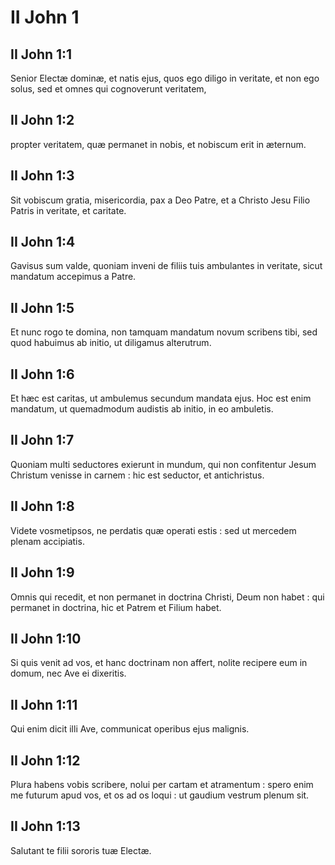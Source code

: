 * II John 1

** II John 1:1

Senior Electæ dominæ, et natis ejus, quos ego diligo in veritate, et non ego solus, sed et omnes qui cognoverunt veritatem,

** II John 1:2

propter veritatem, quæ permanet in nobis, et nobiscum erit in æternum.

** II John 1:3

Sit vobiscum gratia, misericordia, pax a Deo Patre, et a Christo Jesu Filio Patris in veritate, et caritate.  

** II John 1:4

Gavisus sum valde, quoniam inveni de filiis tuis ambulantes in veritate, sicut mandatum accepimus a Patre.

** II John 1:5

Et nunc rogo te domina, non tamquam mandatum novum scribens tibi, sed quod habuimus ab initio, ut diligamus alterutrum.

** II John 1:6

Et hæc est caritas, ut ambulemus secundum mandata ejus. Hoc est enim mandatum, ut quemadmodum audistis ab initio, in eo ambuletis.  

** II John 1:7

Quoniam multi seductores exierunt in mundum, qui non confitentur Jesum Christum venisse in carnem : hic est seductor, et antichristus.

** II John 1:8

Videte vosmetipsos, ne perdatis quæ operati estis : sed ut mercedem plenam accipiatis.

** II John 1:9

Omnis qui recedit, et non permanet in doctrina Christi, Deum non habet : qui permanet in doctrina, hic et Patrem et Filium habet.

** II John 1:10

Si quis venit ad vos, et hanc doctrinam non affert, nolite recipere eum in domum, nec Ave ei dixeritis.

** II John 1:11

Qui enim dicit illi Ave, communicat operibus ejus malignis.  

** II John 1:12

Plura habens vobis scribere, nolui per cartam et atramentum : spero enim me futurum apud vos, et os ad os loqui : ut gaudium vestrum plenum sit.

** II John 1:13

Salutant te filii sororis tuæ Electæ.    

